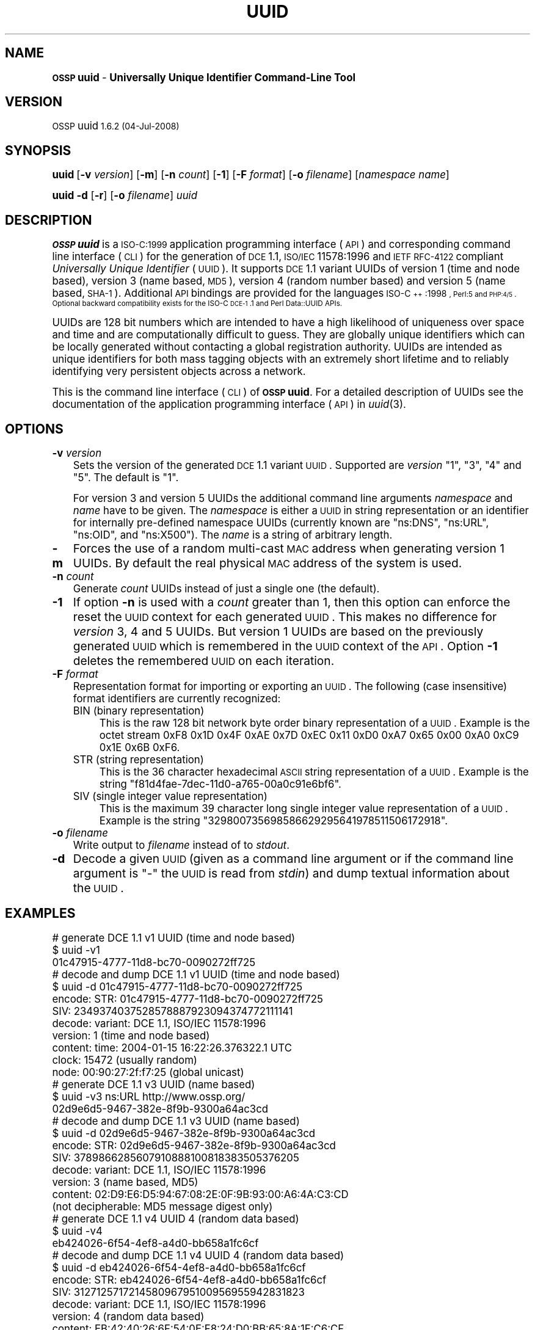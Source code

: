 .\" Automatically generated by Pod::Man 2.16 (Pod::Simple 3.07)
.\"
.\" Standard preamble:
.\" ========================================================================
.de Sh \" Subsection heading
.br
.if t .Sp
.ne 5
.PP
\fB\\$1\fR
.PP
..
.de Sp \" Vertical space (when we can't use .PP)
.if t .sp .5v
.if n .sp
..
.de Vb \" Begin verbatim text
.ft CW
.nf
.ne \\$1
..
.de Ve \" End verbatim text
.ft R
.fi
..
.\" Set up some character translations and predefined strings.  \*(-- will
.\" give an unbreakable dash, \*(PI will give pi, \*(L" will give a left
.\" double quote, and \*(R" will give a right double quote.  \*(C+ will
.\" give a nicer C++.  Capital omega is used to do unbreakable dashes and
.\" therefore won't be available.  \*(C` and \*(C' expand to `' in nroff,
.\" nothing in troff, for use with C<>.
.tr \(*W-
.ds C+ C\v'-.1v'\h'-1p'\s-2+\h'-1p'+\s0\v'.1v'\h'-1p'
.ie n \{\
.    ds -- \(*W-
.    ds PI pi
.    if (\n(.H=4u)&(1m=24u) .ds -- \(*W\h'-12u'\(*W\h'-12u'-\" diablo 10 pitch
.    if (\n(.H=4u)&(1m=20u) .ds -- \(*W\h'-12u'\(*W\h'-8u'-\"  diablo 12 pitch
.    ds L" ""
.    ds R" ""
.    ds C` 
.    ds C' 
'br\}
.el\{\
.    ds -- \|\(em\|
.    ds PI \(*p
.    ds L" ``
.    ds R" ''
'br\}
.\"
.\" Escape single quotes in literal strings from groff's Unicode transform.
.ie \n(.g .ds Aq \(aq
.el       .ds Aq '
.\"
.\" If the F register is turned on, we'll generate index entries on stderr for
.\" titles (.TH), headers (.SH), subsections (.Sh), items (.Ip), and index
.\" entries marked with X<> in POD.  Of course, you'll have to process the
.\" output yourself in some meaningful fashion.
.ie \nF \{\
.    de IX
.    tm Index:\\$1\t\\n%\t"\\$2"
..
.    nr % 0
.    rr F
.\}
.el \{\
.    de IX
..
.\}
.\"
.\" Accent mark definitions (@(#)ms.acc 1.5 88/02/08 SMI; from UCB 4.2).
.\" Fear.  Run.  Save yourself.  No user-serviceable parts.
.    \" fudge factors for nroff and troff
.if n \{\
.    ds #H 0
.    ds #V .8m
.    ds #F .3m
.    ds #[ \f1
.    ds #] \fP
.\}
.if t \{\
.    ds #H ((1u-(\\\\n(.fu%2u))*.13m)
.    ds #V .6m
.    ds #F 0
.    ds #[ \&
.    ds #] \&
.\}
.    \" simple accents for nroff and troff
.if n \{\
.    ds ' \&
.    ds ` \&
.    ds ^ \&
.    ds , \&
.    ds ~ ~
.    ds /
.\}
.if t \{\
.    ds ' \\k:\h'-(\\n(.wu*8/10-\*(#H)'\'\h"|\\n:u"
.    ds ` \\k:\h'-(\\n(.wu*8/10-\*(#H)'\`\h'|\\n:u'
.    ds ^ \\k:\h'-(\\n(.wu*10/11-\*(#H)'^\h'|\\n:u'
.    ds , \\k:\h'-(\\n(.wu*8/10)',\h'|\\n:u'
.    ds ~ \\k:\h'-(\\n(.wu-\*(#H-.1m)'~\h'|\\n:u'
.    ds / \\k:\h'-(\\n(.wu*8/10-\*(#H)'\z\(sl\h'|\\n:u'
.\}
.    \" troff and (daisy-wheel) nroff accents
.ds : \\k:\h'-(\\n(.wu*8/10-\*(#H+.1m+\*(#F)'\v'-\*(#V'\z.\h'.2m+\*(#F'.\h'|\\n:u'\v'\*(#V'
.ds 8 \h'\*(#H'\(*b\h'-\*(#H'
.ds o \\k:\h'-(\\n(.wu+\w'\(de'u-\*(#H)/2u'\v'-.3n'\*(#[\z\(de\v'.3n'\h'|\\n:u'\*(#]
.ds d- \h'\*(#H'\(pd\h'-\w'~'u'\v'-.25m'\f2\(hy\fP\v'.25m'\h'-\*(#H'
.ds D- D\\k:\h'-\w'D'u'\v'-.11m'\z\(hy\v'.11m'\h'|\\n:u'
.ds th \*(#[\v'.3m'\s+1I\s-1\v'-.3m'\h'-(\w'I'u*2/3)'\s-1o\s+1\*(#]
.ds Th \*(#[\s+2I\s-2\h'-\w'I'u*3/5'\v'-.3m'o\v'.3m'\*(#]
.ds ae a\h'-(\w'a'u*4/10)'e
.ds Ae A\h'-(\w'A'u*4/10)'E
.    \" corrections for vroff
.if v .ds ~ \\k:\h'-(\\n(.wu*9/10-\*(#H)'\s-2\u~\d\s+2\h'|\\n:u'
.if v .ds ^ \\k:\h'-(\\n(.wu*10/11-\*(#H)'\v'-.4m'^\v'.4m'\h'|\\n:u'
.    \" for low resolution devices (crt and lpr)
.if \n(.H>23 .if \n(.V>19 \
\{\
.    ds : e
.    ds 8 ss
.    ds o a
.    ds d- d\h'-1'\(ga
.    ds D- D\h'-1'\(hy
.    ds th \o'bp'
.    ds Th \o'LP'
.    ds ae ae
.    ds Ae AE
.\}
.rm #[ #] #H #V #F C
.\" ========================================================================
.\"
.IX Title "UUID 1"
.TH UUID 1 "OSSP uuid 1.6.2" "04-Jul-2008" "Universally Unique Identifier"
.\" For nroff, turn off justification.  Always turn off hyphenation; it makes
.\" way too many mistakes in technical documents.
.if n .ad l
.nh
.SH "NAME"
\&\fB\s-1OSSP\s0 uuid\fR \- \fBUniversally Unique Identifier Command-Line Tool\fR
.SH "VERSION"
.IX Header "VERSION"
\&\s-1OSSP\s0 uuid \s-11.6.2 (04-Jul-2008)\s0
.SH "SYNOPSIS"
.IX Header "SYNOPSIS"
\&\fBuuid\fR
[\fB\-v\fR \fIversion\fR]
[\fB\-m\fR]
[\fB\-n\fR \fIcount\fR]
[\fB\-1\fR]
[\fB\-F\fR \fIformat\fR]
[\fB\-o\fR \fIfilename\fR]
[\fInamespace\fR \fIname\fR]
.PP
\&\fBuuid\fR
\&\fB\-d\fR
[\fB\-r\fR]
[\fB\-o\fR \fIfilename\fR]
\&\fIuuid\fR
.SH "DESCRIPTION"
.IX Header "DESCRIPTION"
\&\fB\s-1OSSP\s0 uuid\fR is a \s-1ISO\-C:1999\s0 application programming interface (\s-1API\s0) and
corresponding command line interface (\s-1CLI\s0) for the generation of \s-1DCE\s0
1.1, \s-1ISO/IEC\s0 11578:1996 and \s-1IETF\s0 \s-1RFC\-4122\s0 compliant \fIUniversally Unique
Identifier\fR (\s-1UUID\s0). It supports \s-1DCE\s0 1.1 variant UUIDs of version 1 (time
and node based), version 3 (name based, \s-1MD5\s0), version 4 (random number
based) and version 5 (name based, \s-1SHA\-1\s0). Additional \s-1API\s0 bindings are
provided for the languages \s-1ISO\-\*(C+:1998\s0, Perl:5 and \s-1PHP:4/5\s0. Optional
backward compatibility exists for the ISO-C \s-1DCE\-1\s0.1 and Perl Data::UUID
APIs.
.PP
UUIDs are 128 bit numbers which are intended to have a high likelihood
of uniqueness over space and time and are computationally difficult
to guess. They are globally unique identifiers which can be locally
generated without contacting a global registration authority. UUIDs
are intended as unique identifiers for both mass tagging objects
with an extremely short lifetime and to reliably identifying very
persistent objects across a network.
.PP
This is the command line interface (\s-1CLI\s0) of \fB\s-1OSSP\s0 uuid\fR. For a
detailed description of UUIDs see the documentation of the application
programming interface (\s-1API\s0) in \fIuuid\fR\|(3).
.SH "OPTIONS"
.IX Header "OPTIONS"
.IP "\fB\-v\fR \fIversion\fR" 3
.IX Item "-v version"
Sets the version of the generated \s-1DCE\s0 1.1 variant \s-1UUID\s0. Supported
are \fIversion\fR "\f(CW1\fR\*(L", \*(R"\f(CW3\fR\*(L", \*(R"\f(CW4\fR\*(L" and \*(R"\f(CW5\fR\*(L". The default is \*(R"\f(CW1\fR".
.Sp
For version 3 and version 5 UUIDs the additional command line arguments
\&\fInamespace\fR and \fIname\fR have to be given. The \fInamespace\fR is either
a \s-1UUID\s0 in string representation or an identifier for internally
pre-defined namespace UUIDs (currently known are "\f(CW\*(C`ns:DNS\*(C'\fR\*(L",
\&\*(R"\f(CW\*(C`ns:URL\*(C'\fR\*(L", \*(R"\f(CW\*(C`ns:OID\*(C'\fR\*(L", and \*(R"\f(CW\*(C`ns:X500\*(C'\fR"). The \fIname\fR is a string of
arbitrary length.
.IP "\fB\-m\fR" 3
.IX Item "-m"
Forces the use of a random multi-cast \s-1MAC\s0 address when generating
version 1 UUIDs. By default the real physical \s-1MAC\s0 address of the system
is used.
.IP "\fB\-n\fR \fIcount\fR" 3
.IX Item "-n count"
Generate \fIcount\fR UUIDs instead of just a single one (the default).
.IP "\fB\-1\fR" 3
.IX Item "-1"
If option \fB\-n\fR is used with a \fIcount\fR greater than \f(CW1\fR, then this
option can enforce the reset the \s-1UUID\s0 context for each generated \s-1UUID\s0.
This makes no difference for \fIversion\fR \f(CW3\fR, \f(CW4\fR and \f(CW5\fR UUIDs. But
version \f(CW1\fR UUIDs are based on the previously generated \s-1UUID\s0 which is
remembered in the \s-1UUID\s0 context of the \s-1API\s0. Option \fB\-1\fR deletes the
remembered \s-1UUID\s0 on each iteration.
.IP "\fB\-F\fR \fIformat\fR" 3
.IX Item "-F format"
Representation format for importing or exporting an \s-1UUID\s0. The
following (case insensitive) format identifiers are currently recognized:
.RS 3
.ie n .IP "\*(C`BIN\*(C' (binary representation)" 4
.el .IP "\f(CW\*(C`BIN\*(C'\fR (binary representation)" 4
.IX Item "BIN (binary representation)"
This is the raw 128 bit network byte order binary representation of a
\&\s-1UUID\s0. Example is the octet stream \f(CW\*(C`0xF8 0x1D 0x4F 0xAE 0x7D 0xEC 0x11
0xD0 0xA7 0x65 0x00 0xA0 0xC9 0x1E 0x6B 0xF6\*(C'\fR.
.ie n .IP "\*(C`STR\*(C' (string representation)" 4
.el .IP "\f(CW\*(C`STR\*(C'\fR (string representation)" 4
.IX Item "STR (string representation)"
This is the 36 character hexadecimal \s-1ASCII\s0 string representation of a
\&\s-1UUID\s0. Example is the string "\f(CW\*(C`f81d4fae\-7dec\-11d0\-a765\-00a0c91e6bf6\*(C'\fR".
.ie n .IP "\*(C`SIV\*(C' (single integer value representation)" 4
.el .IP "\f(CW\*(C`SIV\*(C'\fR (single integer value representation)" 4
.IX Item "SIV (single integer value representation)"
This is the maximum 39 character long single integer
value representation of a \s-1UUID\s0. Example is the string
"\f(CW329800735698586629295641978511506172918\fR".
.RE
.RS 3
.RE
.IP "\fB\-o\fR \fIfilename\fR" 3
.IX Item "-o filename"
Write output to \fIfilename\fR instead of to \fIstdout\fR.
.IP "\fB\-d\fR" 3
.IX Item "-d"
Decode a given \s-1UUID\s0 (given as a command line argument or if the command
line argument is "\f(CW\*(C`\-\*(C'\fR" the \s-1UUID\s0 is read from \fIstdin\fR) and dump textual
information about the \s-1UUID\s0.
.SH "EXAMPLES"
.IX Header "EXAMPLES"
.Vb 3
\& # generate DCE 1.1 v1 UUID (time and node based)
\& $ uuid \-v1
\& 01c47915\-4777\-11d8\-bc70\-0090272ff725
\&
\& # decode and dump DCE 1.1 v1 UUID (time and node based)
\& $ uuid \-d 01c47915\-4777\-11d8\-bc70\-0090272ff725
\& encode: STR:     01c47915\-4777\-11d8\-bc70\-0090272ff725
\&         SIV:     2349374037528578887923094374772111141
\& decode: variant: DCE 1.1, ISO/IEC 11578:1996
\&         version: 1 (time and node based)
\&         content: time:  2004\-01\-15 16:22:26.376322.1 UTC
\&                  clock: 15472 (usually random)
\&                  node:  00:90:27:2f:f7:25 (global unicast)
\&
\& # generate DCE 1.1 v3 UUID (name based)
\& $ uuid \-v3 ns:URL http://www.ossp.org/
\& 02d9e6d5\-9467\-382e\-8f9b\-9300a64ac3cd
\&
\& # decode and dump DCE 1.1 v3 UUID (name based)
\& $ uuid \-d 02d9e6d5\-9467\-382e\-8f9b\-9300a64ac3cd
\& encode: STR:     02d9e6d5\-9467\-382e\-8f9b\-9300a64ac3cd
\&         SIV:     3789866285607910888100818383505376205
\& decode: variant: DCE 1.1, ISO/IEC 11578:1996
\&         version: 3 (name based, MD5)
\&         content: 02:D9:E6:D5:94:67:08:2E:0F:9B:93:00:A6:4A:C3:CD
\&                  (not decipherable: MD5 message digest only)
\&
\& # generate DCE 1.1 v4 UUID 4 (random data based)
\& $ uuid \-v4
\& eb424026\-6f54\-4ef8\-a4d0\-bb658a1fc6cf
\&
\& # decode and dump DCE 1.1 v4 UUID 4 (random data based)
\& $ uuid \-d eb424026\-6f54\-4ef8\-a4d0\-bb658a1fc6cf
\& encode: STR:     eb424026\-6f54\-4ef8\-a4d0\-bb658a1fc6cf
\&         SIV:     312712571721458096795100956955942831823
\& decode: variant: DCE 1.1, ISO/IEC 11578:1996
\&         version: 4 (random data based)
\&         content: EB:42:40:26:6F:54:0E:F8:24:D0:BB:65:8A:1F:C6:CF
\&                  (no semantics: random data only)
.Ve
.SH "SEE ALSO"
.IX Header "SEE ALSO"
\&\fIuuid\fR\|(3), \fIOSSP::uuid\fR\|(3).
